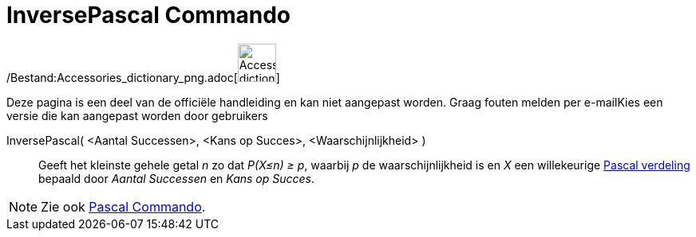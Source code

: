 = InversePascal Commando
:page-en: commands/InversePascal_Command
ifdef::env-github[:imagesdir: /nl/modules/ROOT/assets/images]

/Bestand:Accessories_dictionary_png.adoc[image:48px-Accessories_dictionary.png[Accessories
dictionary.png,width=48,height=48]]

Deze pagina is een deel van de officiële handleiding en kan niet aangepast worden. Graag fouten melden per
e-mail[.mw-selflink .selflink]##Kies een versie die kan aangepast worden door gebruikers##

InversePascal( <Aantal Successen>, <Kans op Succes>, <Waarschijnlijkheid> )::
  Geeft het kleinste gehele getal _n_ zo dat _P(X≤n) ≥ p_, waarbij _p_ de waarschijnlijkheid is en _X_ een willekeurige
  http://mathworld.wolfram.com/NegativeBinomialDistribution.html[Pascal verdeling] bepaald door _Aantal Successen_ en
  _Kans op Succes_.

[NOTE]
====

Zie ook xref:/commands/Pascal.adoc[Pascal Commando].

====
